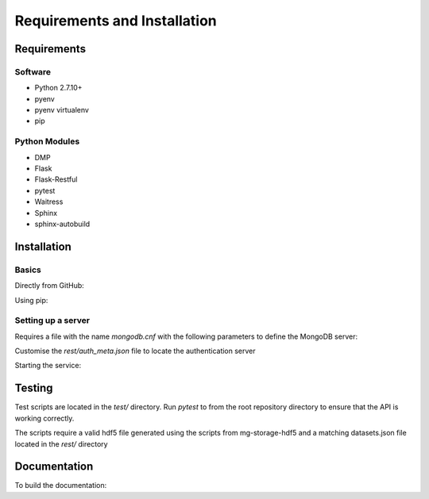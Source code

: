 Requirements and Installation
=============================

Requirements
------------

Software
^^^^^^^^
- Python 2.7.10+
- pyenv
- pyenv virtualenv
- pip

Python Modules
^^^^^^^^^^^^^^
- DMP
- Flask
- Flask-Restful
- pytest
- Waitress
- Sphinx
- sphinx-autobuild

Installation
------------

Basics
^^^^^^
Directly from GitHub:

.. code-block:: none
   :linenos:

   git clone https://github.com/Multiscale-Genomics/mg-rest-dm.git
   cd mg-rest-dm/
   pip install -e .

Using pip:

.. code-block:: none
   :linenos:

   pip install git+https://github.com/Multiscale-Genomics/mg-rest-dm.git


Setting up a server
^^^^^^^^^^^^^^^^^^^
.. code-block:: none
   :linenos:

   git clone https://github.com/Multiscale-Genomics/mg-rest-dm.git

   cd mg-rest-dm
   pyenv virtualenv 2.7.12 mg-rest-dm
   pyenv activate mg-rest-dm
   pip install git+https://github.com/Multiscale-Genomics/mg-dm-api.git
   pip install -e .
   pyenv deactivate

Requires a file with the name `mongodb.cnf` with the following parameters to
define the MongoDB server:

.. code-block:: none
   :linenos:

   [dmp]
   host = localhost
   port = 27017
   user = testuser
   pass = test123
   db = dmp


Customise the `rest/auth_meta.json` file to locate the authentication server

Starting the service:

.. code-block:: none
   :linenos:

   nohup ${PATH_2_PYENV}/versions/2.7.12/envs/mg-rest-dm/bin/waitress-serve --listen=127.0.0.1:5002 rest.app:APP &

Testing
---------
Test scripts are located in the `test/` directory. Run `pytest` to from the root
repository directory to ensure that the API is working correctly.

The scripts require a valid hdf5 file generated using the scripts from
mg-storage-hdf5 and a matching datasets.json file located in the `rest/`
directory

Documentation
-------------
To build the documentation:

.. code-block:: none
   :linenos:

   pip install Sphinx
   pip install sphinx-autobuild
   cd docs
   make html
